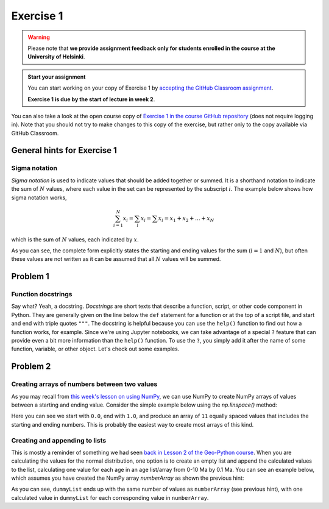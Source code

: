 Exercise 1
==========

.. warning::

    Please note that **we provide assignment feedback only for students enrolled in the course at the University of Helsinki**.

.. admonition:: Start your assignment

    You can start working on your copy of Exercise 1 by `accepting the GitHub Classroom assignment <https://classroom.github.com/a/LfO31c1r>`__.

    **Exercise 1 is due by the start of lecture in week 2**.

You can also take a look at the open course copy of `Exercise 1 in the course GitHub repository <https://github.com/IntroQG-2019/Exercise-1>`__ (does not require logging in).
Note that you should not try to make changes to this copy of the exercise, but rather only to the copy available via GitHub Classroom.

General hints for Exercise 1
----------------------------

Sigma notation
~~~~~~~~~~~~~~

*Sigma notation* is used to indicate values that should be added together or summed.
It is a shorthand notation to indicate the sum of :math:`N` values, where each value in the set can be represented by the subscript :math:`i`.
The example below shows how sigma notation works,

.. math:: \sum_{i=1}^{N} x_{i} = \sum_{i} x_{i} = \sum x_{i} = x_{1} + x_{2} + ... + x_{N}

which is the sum of :math:`N` values, each indicated by :math:`x`.

As you can see, the complete form explicitly states the starting and ending values for the sum (:math:`i = 1` and :math:`N`), but often these values are not written as it can be assumed that all :math:`N` values will be summed.

Problem 1
---------

Function docstrings
~~~~~~~~~~~~~~~~~~~

Say what?
Yeah, a docstring.
*Docstrings* are short texts that describe a function, script, or other code component in Python.
They are generally given on the line below the ``def`` statement for a function or at the top of a script file, and start and end with triple quotes ``"""``.
The docstring is helpful because you can use the ``help()`` function to find out how a function works, for example.
Since we're using Jupyter notebooks, we can take advantage of a special ``?`` feature that can provide even a bit more information than the ``help()`` function.
To use the ``?``, you simply add it after the name of some function, variable, or other object.
Let's check out some examples.

.. ipython:: python

    def square(number):
        """Returns the supplied number squared"""
        return number * number
    
    number = 4
    print(number, "squared is", square(number))

.. ipython:: python

    help(square)

.. ipython:: python

    square?

Problem 2
---------

Creating arrays of numbers between two values
~~~~~~~~~~~~~~~~~~~~~~~~~~~~~~~~~~~~~~~~~~~~~

As you may recall from `this week's lesson on using NumPy <../../notebooks/L1/numpy.ipynb>`__, we can use NumPy to create NumPy arrays of values between a starting and ending value.
Consider the simple example below using the `np.linspace()` method:

.. ipython:: python

    import numpy as np
    numberArray = np.linspace(0.0, 1.0, 11)
    print(numberArray)

Here you can see we start with ``0.0``, end with ``1.0``, and produce an array of ``11`` equally spaced values that includes the starting and ending numbers.
This is probably the easiest way to create most arrays of this kind.

Creating and appending to lists
~~~~~~~~~~~~~~~~~~~~~~~~~~~~~~~

This is mostly a reminder of something we had seen `back in Lesson 2 of the Geo-Python course <https://geo-python.github.io/site/notebooks/L2/Python-basic-elements.html#Lists-and-indices>`__.
When you are calculating the values for the normal distribution, one option is to create an empty list and append the calculated values to the list, calculating one value for each age in an age list/array from 0-10 Ma by 0.1 Ma.
You can see an example below, which assumes you have created the NumPy array `numberArray` as shown the previous hint:

.. ipython:: python

    dummyList = []
    for i in range(len(numberArray)):
        dummyList.append(numberArray[i]**2.0)
    print(dummyList)

As you can see, ``dummyList`` ends up with the same number of values as ``numberArray`` (see previous hint), with one calculated value in ``dummyList`` for each corresponding value in ``numberArray``.